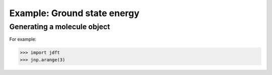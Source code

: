 Example: Ground state energy
============================





Generating a molecule object
----------------------------

For example:

>>> import jdft
>>> jnp.arange(3)



